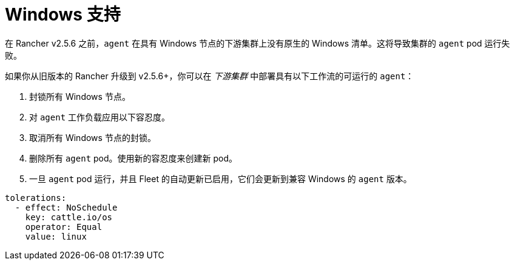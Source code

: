 = Windows 支持

在 Rancher v2.5.6 之前，`agent` 在具有 Windows 节点的下游集群上没有原生的 Windows 清单。这将导致集群的 `agent` pod 运行失败。

如果你从旧版本的 Rancher 升级到 v2.5.6+，你可以在 _下游集群_ 中部署具有以下工作流的可运行的 `agent`：

. 封锁所有 Windows 节点。
. 对 `agent` 工作负载应用以下容忍度。
. 取消所有 Windows 节点的封锁。
. 删除所有 `agent` pod。使用新的容忍度来创建新 pod。
. 一旦 `agent` pod 运行，并且 Fleet 的自动更新已启用，它们会更新到兼容 Windows 的 `agent` 版本。

[,yaml]
----
tolerations:
  - effect: NoSchedule
    key: cattle.io/os
    operator: Equal
    value: linux
----
